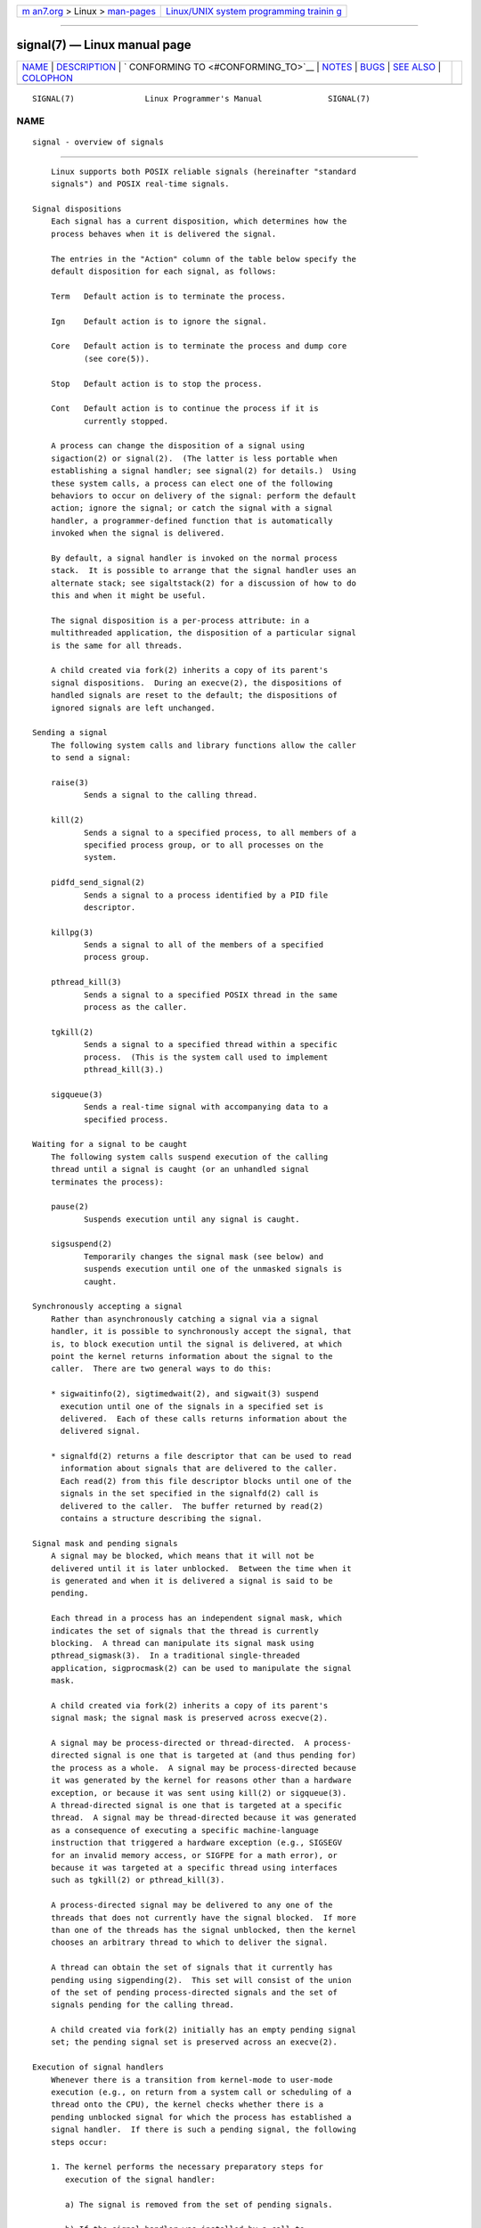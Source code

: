 .. container:: page-top

.. container:: nav-bar

   +----------------------------------+----------------------------------+
   | `m                               | `Linux/UNIX system programming   |
   | an7.org <../../../index.html>`__ | trainin                          |
   | > Linux >                        | g <http://man7.org/training/>`__ |
   | `man-pages <../index.html>`__    |                                  |
   +----------------------------------+----------------------------------+

--------------

signal(7) — Linux manual page
=============================

+-----------------------------------+-----------------------------------+
| `NAME <#NAME>`__ \|               |                                   |
| `DESCRIPTION <#DESCRIPTION>`__ \| |                                   |
| `                                 |                                   |
| CONFORMING TO <#CONFORMING_TO>`__ |                                   |
| \| `NOTES <#NOTES>`__ \|          |                                   |
| `BUGS <#BUGS>`__ \|               |                                   |
| `SEE ALSO <#SEE_ALSO>`__ \|       |                                   |
| `COLOPHON <#COLOPHON>`__          |                                   |
+-----------------------------------+-----------------------------------+
| .. container:: man-search-box     |                                   |
+-----------------------------------+-----------------------------------+

::

   SIGNAL(7)               Linux Programmer's Manual              SIGNAL(7)

NAME
-------------------------------------------------

::

          signal - overview of signals


---------------------------------------------------------------

::

          Linux supports both POSIX reliable signals (hereinafter "standard
          signals") and POSIX real-time signals.

      Signal dispositions
          Each signal has a current disposition, which determines how the
          process behaves when it is delivered the signal.

          The entries in the "Action" column of the table below specify the
          default disposition for each signal, as follows:

          Term   Default action is to terminate the process.

          Ign    Default action is to ignore the signal.

          Core   Default action is to terminate the process and dump core
                 (see core(5)).

          Stop   Default action is to stop the process.

          Cont   Default action is to continue the process if it is
                 currently stopped.

          A process can change the disposition of a signal using
          sigaction(2) or signal(2).  (The latter is less portable when
          establishing a signal handler; see signal(2) for details.)  Using
          these system calls, a process can elect one of the following
          behaviors to occur on delivery of the signal: perform the default
          action; ignore the signal; or catch the signal with a signal
          handler, a programmer-defined function that is automatically
          invoked when the signal is delivered.

          By default, a signal handler is invoked on the normal process
          stack.  It is possible to arrange that the signal handler uses an
          alternate stack; see sigaltstack(2) for a discussion of how to do
          this and when it might be useful.

          The signal disposition is a per-process attribute: in a
          multithreaded application, the disposition of a particular signal
          is the same for all threads.

          A child created via fork(2) inherits a copy of its parent's
          signal dispositions.  During an execve(2), the dispositions of
          handled signals are reset to the default; the dispositions of
          ignored signals are left unchanged.

      Sending a signal
          The following system calls and library functions allow the caller
          to send a signal:

          raise(3)
                 Sends a signal to the calling thread.

          kill(2)
                 Sends a signal to a specified process, to all members of a
                 specified process group, or to all processes on the
                 system.

          pidfd_send_signal(2)
                 Sends a signal to a process identified by a PID file
                 descriptor.

          killpg(3)
                 Sends a signal to all of the members of a specified
                 process group.

          pthread_kill(3)
                 Sends a signal to a specified POSIX thread in the same
                 process as the caller.

          tgkill(2)
                 Sends a signal to a specified thread within a specific
                 process.  (This is the system call used to implement
                 pthread_kill(3).)

          sigqueue(3)
                 Sends a real-time signal with accompanying data to a
                 specified process.

      Waiting for a signal to be caught
          The following system calls suspend execution of the calling
          thread until a signal is caught (or an unhandled signal
          terminates the process):

          pause(2)
                 Suspends execution until any signal is caught.

          sigsuspend(2)
                 Temporarily changes the signal mask (see below) and
                 suspends execution until one of the unmasked signals is
                 caught.

      Synchronously accepting a signal
          Rather than asynchronously catching a signal via a signal
          handler, it is possible to synchronously accept the signal, that
          is, to block execution until the signal is delivered, at which
          point the kernel returns information about the signal to the
          caller.  There are two general ways to do this:

          * sigwaitinfo(2), sigtimedwait(2), and sigwait(3) suspend
            execution until one of the signals in a specified set is
            delivered.  Each of these calls returns information about the
            delivered signal.

          * signalfd(2) returns a file descriptor that can be used to read
            information about signals that are delivered to the caller.
            Each read(2) from this file descriptor blocks until one of the
            signals in the set specified in the signalfd(2) call is
            delivered to the caller.  The buffer returned by read(2)
            contains a structure describing the signal.

      Signal mask and pending signals
          A signal may be blocked, which means that it will not be
          delivered until it is later unblocked.  Between the time when it
          is generated and when it is delivered a signal is said to be
          pending.

          Each thread in a process has an independent signal mask, which
          indicates the set of signals that the thread is currently
          blocking.  A thread can manipulate its signal mask using
          pthread_sigmask(3).  In a traditional single-threaded
          application, sigprocmask(2) can be used to manipulate the signal
          mask.

          A child created via fork(2) inherits a copy of its parent's
          signal mask; the signal mask is preserved across execve(2).

          A signal may be process-directed or thread-directed.  A process-
          directed signal is one that is targeted at (and thus pending for)
          the process as a whole.  A signal may be process-directed because
          it was generated by the kernel for reasons other than a hardware
          exception, or because it was sent using kill(2) or sigqueue(3).
          A thread-directed signal is one that is targeted at a specific
          thread.  A signal may be thread-directed because it was generated
          as a consequence of executing a specific machine-language
          instruction that triggered a hardware exception (e.g., SIGSEGV
          for an invalid memory access, or SIGFPE for a math error), or
          because it was targeted at a specific thread using interfaces
          such as tgkill(2) or pthread_kill(3).

          A process-directed signal may be delivered to any one of the
          threads that does not currently have the signal blocked.  If more
          than one of the threads has the signal unblocked, then the kernel
          chooses an arbitrary thread to which to deliver the signal.

          A thread can obtain the set of signals that it currently has
          pending using sigpending(2).  This set will consist of the union
          of the set of pending process-directed signals and the set of
          signals pending for the calling thread.

          A child created via fork(2) initially has an empty pending signal
          set; the pending signal set is preserved across an execve(2).

      Execution of signal handlers
          Whenever there is a transition from kernel-mode to user-mode
          execution (e.g., on return from a system call or scheduling of a
          thread onto the CPU), the kernel checks whether there is a
          pending unblocked signal for which the process has established a
          signal handler.  If there is such a pending signal, the following
          steps occur:

          1. The kernel performs the necessary preparatory steps for
             execution of the signal handler:

             a) The signal is removed from the set of pending signals.

             b) If the signal handler was installed by a call to
                sigaction(2) that specified the SA_ONSTACK flag and the
                thread has defined an alternate signal stack (using
                sigaltstack(2)), then that stack is installed.

             c) Various pieces of signal-related context are saved into a
                special frame that is created on the stack.  The saved
                information includes:

                + the program counter register (i.e., the address of the
                  next instruction in the main program that should be
                  executed when the signal handler returns);

                + architecture-specific register state required for
                  resuming the interrupted program;

                + the thread's current signal mask;

                + the thread's alternate signal stack settings.

                (If the signal handler was installed using the sigaction(2)
                SA_SIGINFO flag, then the above information is accessible
                via the ucontext_t object that is pointed to by the third
                argument of the signal handler.)

             d) Any signals specified in act->sa_mask when registering the
                handler with sigprocmask(2) are added to the thread's
                signal mask.  The signal being delivered is also added to
                the signal mask, unless SA_NODEFER was specified when
                registering the handler.  These signals are thus blocked
                while the handler executes.

          2. The kernel constructs a frame for the signal handler on the
             stack.  The kernel sets the program counter for the thread to
             point to the first instruction of the signal handler function,
             and configures the return address for that function to point
             to a piece of user-space code known as the signal trampoline
             (described in sigreturn(2)).

          3. The kernel passes control back to user-space, where execution
             commences at the start of the signal handler function.

          4. When the signal handler returns, control passes to the signal
             trampoline code.

          5. The signal trampoline calls sigreturn(2), a system call that
             uses the information in the stack frame created in step 1 to
             restore the thread to its state before the signal handler was
             called.  The thread's signal mask and alternate signal stack
             settings are restored as part of this procedure.  Upon
             completion of the call to sigreturn(2), the kernel transfers
             control back to user space, and the thread recommences
             execution at the point where it was interrupted by the signal
             handler.

          Note that if the signal handler does not return (e.g., control is
          transferred out of the handler using siglongjmp(3), or the
          handler executes a new program with execve(2)), then the final
          step is not performed.  In particular, in such scenarios it is
          the programmer's responsibility to restore the state of the
          signal mask (using sigprocmask(2)), if it is desired to unblock
          the signals that were blocked on entry to the signal handler.
          (Note that siglongjmp(3) may or may not restore the signal mask,
          depending on the savesigs value that was specified in the
          corresponding call to sigsetjmp(3).)

          From the kernel's point of view, execution of the signal handler
          code is exactly the same as the execution of any other user-space
          code.  That is to say, the kernel does not record any special
          state information indicating that the thread is currently
          executing inside a signal handler.  All necessary state
          information is maintained in user-space registers and the user-
          space stack.  The depth to which nested signal handlers may be
          invoked is thus limited only by the user-space stack (and
          sensible software design!).

      Standard signals
          Linux supports the standard signals listed below.  The second
          column of the table indicates which standard (if any) specified
          the signal: "P1990" indicates that the signal is described in the
          original POSIX.1-1990 standard; "P2001" indicates that the signal
          was added in SUSv2 and POSIX.1-2001.

          Signal      Standard   Action   Comment
          ────────────────────────────────────────────────────────────────────────
          SIGABRT      P1990      Core    Abort signal from abort(3)
          SIGALRM      P1990      Term    Timer signal from alarm(2)
          SIGBUS       P2001      Core    Bus error (bad memory access)
          SIGCHLD      P1990      Ign     Child stopped or terminated
          SIGCLD         -        Ign     A synonym for SIGCHLD
          SIGCONT      P1990      Cont    Continue if stopped
          SIGEMT         -        Term    Emulator trap
          SIGFPE       P1990      Core    Floating-point exception
          SIGHUP       P1990      Term    Hangup detected on controlling terminal
                                          or death of controlling process
          SIGILL       P1990      Core    Illegal Instruction
          SIGINFO        -                A synonym for SIGPWR
          SIGINT       P1990      Term    Interrupt from keyboard

          SIGIO          -        Term    I/O now possible (4.2BSD)
          SIGIOT         -        Core    IOT trap. A synonym for SIGABRT
          SIGKILL      P1990      Term    Kill signal
          SIGLOST        -        Term    File lock lost (unused)
          SIGPIPE      P1990      Term    Broken pipe: write to pipe with no
                                          readers; see pipe(7)
          SIGPOLL      P2001      Term    Pollable event (Sys V);
                                          synonym for SIGIO
          SIGPROF      P2001      Term    Profiling timer expired
          SIGPWR         -        Term    Power failure (System V)
          SIGQUIT      P1990      Core    Quit from keyboard
          SIGSEGV      P1990      Core    Invalid memory reference
          SIGSTKFLT      -        Term    Stack fault on coprocessor (unused)
          SIGSTOP      P1990      Stop    Stop process
          SIGTSTP      P1990      Stop    Stop typed at terminal
          SIGSYS       P2001      Core    Bad system call (SVr4);
                                          see also seccomp(2)
          SIGTERM      P1990      Term    Termination signal
          SIGTRAP      P2001      Core    Trace/breakpoint trap
          SIGTTIN      P1990      Stop    Terminal input for background process
          SIGTTOU      P1990      Stop    Terminal output for background process
          SIGUNUSED      -        Core    Synonymous with SIGSYS
          SIGURG       P2001      Ign     Urgent condition on socket (4.2BSD)
          SIGUSR1      P1990      Term    User-defined signal 1
          SIGUSR2      P1990      Term    User-defined signal 2
          SIGVTALRM    P2001      Term    Virtual alarm clock (4.2BSD)
          SIGXCPU      P2001      Core    CPU time limit exceeded (4.2BSD);
                                          see setrlimit(2)
          SIGXFSZ      P2001      Core    File size limit exceeded (4.2BSD);
                                          see setrlimit(2)
          SIGWINCH       -        Ign     Window resize signal (4.3BSD, Sun)

          The signals SIGKILL and SIGSTOP cannot be caught, blocked, or
          ignored.

          Up to and including Linux 2.2, the default behavior for SIGSYS,
          SIGXCPU, SIGXFSZ, and (on architectures other than SPARC and
          MIPS) SIGBUS was to terminate the process (without a core dump).
          (On some other UNIX systems the default action for SIGXCPU and
          SIGXFSZ is to terminate the process without a core dump.)  Linux
          2.4 conforms to the POSIX.1-2001 requirements for these signals,
          terminating the process with a core dump.

          SIGEMT is not specified in POSIX.1-2001, but nevertheless appears
          on most other UNIX systems, where its default action is typically
          to terminate the process with a core dump.

          SIGPWR (which is not specified in POSIX.1-2001) is typically
          ignored by default on those other UNIX systems where it appears.

          SIGIO (which is not specified in POSIX.1-2001) is ignored by
          default on several other UNIX systems.

      Queueing and delivery semantics for standard signals
          If multiple standard signals are pending for a process, the order
          in which the signals are delivered is unspecified.

          Standard signals do not queue.  If multiple instances of a
          standard signal are generated while that signal is blocked, then
          only one instance of the signal is marked as pending (and the
          signal will be delivered just once when it is unblocked).  In the
          case where a standard signal is already pending, the siginfo_t
          structure (see sigaction(2)) associated with that signal is not
          overwritten on arrival of subsequent instances of the same
          signal.  Thus, the process will receive the information
          associated with the first instance of the signal.

      Signal numbering for standard signals
          The numeric value for each signal is given in the table below.
          As shown in the table, many signals have different numeric values
          on different architectures.  The first numeric value in each
          table row shows the signal number on x86, ARM, and most other
          architectures; the second value is for Alpha and SPARC; the third
          is for MIPS; and the last is for PARISC.  A dash (-) denotes that
          a signal is absent on the corresponding architecture.

          Signal        x86/ARM     Alpha/   MIPS   PARISC   Notes
                      most others   SPARC
          ─────────────────────────────────────────────────────────────────
          SIGHUP           1           1       1       1
          SIGINT           2           2       2       2
          SIGQUIT          3           3       3       3
          SIGILL           4           4       4       4
          SIGTRAP          5           5       5       5
          SIGABRT          6           6       6       6
          SIGIOT           6           6       6       6
          SIGBUS           7          10      10      10
          SIGEMT           -           7       7      -
          SIGFPE           8           8       8       8
          SIGKILL          9           9       9       9
          SIGUSR1         10          30      16      16
          SIGSEGV         11          11      11      11
          SIGUSR2         12          31      17      17
          SIGPIPE         13          13      13      13
          SIGALRM         14          14      14      14
          SIGTERM         15          15      15      15
          SIGSTKFLT       16          -       -        7
          SIGCHLD         17          20      18      18
          SIGCLD           -          -       18      -
          SIGCONT         18          19      25      26
          SIGSTOP         19          17      23      24
          SIGTSTP         20          18      24      25
          SIGTTIN         21          21      26      27
          SIGTTOU         22          22      27      28
          SIGURG          23          16      21      29
          SIGXCPU         24          24      30      12
          SIGXFSZ         25          25      31      30
          SIGVTALRM       26          26      28      20
          SIGPROF         27          27      29      21
          SIGWINCH        28          28      20      23
          SIGIO           29          23      22      22
          SIGPOLL                                            Same as SIGIO
          SIGPWR          30         29/-     19      19
          SIGINFO          -         29/-     -       -
          SIGLOST          -         -/29     -       -
          SIGSYS          31          12      12      31
          SIGUNUSED       31          -       -       31

          Note the following:

          *  Where defined, SIGUNUSED is synonymous with SIGSYS.  Since
             glibc 2.26, SIGUNUSED is no longer defined on any
             architecture.

          *  Signal 29 is SIGINFO/SIGPWR (synonyms for the same value) on
             Alpha but SIGLOST on SPARC.

      Real-time signals
          Starting with version 2.2, Linux supports real-time signals as
          originally defined in the POSIX.1b real-time extensions (and now
          included in POSIX.1-2001).  The range of supported real-time
          signals is defined by the macros SIGRTMIN and SIGRTMAX.
          POSIX.1-2001 requires that an implementation support at least
          _POSIX_RTSIG_MAX (8) real-time signals.

          The Linux kernel supports a range of 33 different real-time
          signals, numbered 32 to 64.  However, the glibc POSIX threads
          implementation internally uses two (for NPTL) or three (for
          LinuxThreads) real-time signals (see pthreads(7)), and adjusts
          the value of SIGRTMIN suitably (to 34 or 35).  Because the range
          of available real-time signals varies according to the glibc
          threading implementation (and this variation can occur at run
          time according to the available kernel and glibc), and indeed the
          range of real-time signals varies across UNIX systems, programs
          should never refer to real-time signals using hard-coded numbers,
          but instead should always refer to real-time signals using the
          notation SIGRTMIN+n, and include suitable (run-time) checks that
          SIGRTMIN+n does not exceed SIGRTMAX.

          Unlike standard signals, real-time signals have no predefined
          meanings: the entire set of real-time signals can be used for
          application-defined purposes.

          The default action for an unhandled real-time signal is to
          terminate the receiving process.

          Real-time signals are distinguished by the following:

          1.  Multiple instances of real-time signals can be queued.  By
              contrast, if multiple instances of a standard signal are
              delivered while that signal is currently blocked, then only
              one instance is queued.

          2.  If the signal is sent using sigqueue(3), an accompanying
              value (either an integer or a pointer) can be sent with the
              signal.  If the receiving process establishes a handler for
              this signal using the SA_SIGINFO flag to sigaction(2), then
              it can obtain this data via the si_value field of the
              siginfo_t structure passed as the second argument to the
              handler.  Furthermore, the si_pid and si_uid fields of this
              structure can be used to obtain the PID and real user ID of
              the process sending the signal.

          3.  Real-time signals are delivered in a guaranteed order.
              Multiple real-time signals of the same type are delivered in
              the order they were sent.  If different real-time signals are
              sent to a process, they are delivered starting with the
              lowest-numbered signal.  (I.e., low-numbered signals have
              highest priority.)  By contrast, if multiple standard signals
              are pending for a process, the order in which they are
              delivered is unspecified.

          If both standard and real-time signals are pending for a process,
          POSIX leaves it unspecified which is delivered first.  Linux,
          like many other implementations, gives priority to standard
          signals in this case.

          According to POSIX, an implementation should permit at least
          _POSIX_SIGQUEUE_MAX (32) real-time signals to be queued to a
          process.  However, Linux does things differently.  In kernels up
          to and including 2.6.7, Linux imposes a system-wide limit on the
          number of queued real-time signals for all processes.  This limit
          can be viewed and (with privilege) changed via the
          /proc/sys/kernel/rtsig-max file.  A related file,
          /proc/sys/kernel/rtsig-nr, can be used to find out how many real-
          time signals are currently queued.  In Linux 2.6.8, these /proc
          interfaces were replaced by the RLIMIT_SIGPENDING resource limit,
          which specifies a per-user limit for queued signals; see
          setrlimit(2) for further details.

          The addition of real-time signals required the widening of the
          signal set structure (sigset_t) from 32 to 64 bits.
          Consequently, various system calls were superseded by new system
          calls that supported the larger signal sets.  The old and new
          system calls are as follows:

          Linux 2.0 and earlier   Linux 2.2 and later
          sigaction(2)            rt_sigaction(2)
          sigpending(2)           rt_sigpending(2)

          sigprocmask(2)          rt_sigprocmask(2)
          sigreturn(2)            rt_sigreturn(2)
          sigsuspend(2)           rt_sigsuspend(2)
          sigtimedwait(2)         rt_sigtimedwait(2)

      Interruption of system calls and library functions by signal handlers
          If a signal handler is invoked while a system call or library
          function call is blocked, then either:

          * the call is automatically restarted after the signal handler
            returns; or

          * the call fails with the error EINTR.

          Which of these two behaviors occurs depends on the interface and
          whether or not the signal handler was established using the
          SA_RESTART flag (see sigaction(2)).  The details vary across UNIX
          systems; below, the details for Linux.

          If a blocked call to one of the following interfaces is
          interrupted by a signal handler, then the call is automatically
          restarted after the signal handler returns if the SA_RESTART flag
          was used; otherwise the call fails with the error EINTR:

          * read(2), readv(2), write(2), writev(2), and ioctl(2) calls on
            "slow" devices.  A "slow" device is one where the I/O call may
            block for an indefinite time, for example, a terminal, pipe, or
            socket.  If an I/O call on a slow device has already
            transferred some data by the time it is interrupted by a signal
            handler, then the call will return a success status (normally,
            the number of bytes transferred).  Note that a (local) disk is
            not a slow device according to this definition; I/O operations
            on disk devices are not interrupted by signals.

          * open(2), if it can block (e.g., when opening a FIFO; see
            fifo(7)).

          * wait(2), wait3(2), wait4(2), waitid(2), and waitpid(2).

          * Socket interfaces: accept(2), connect(2), recv(2), recvfrom(2),
            recvmmsg(2), recvmsg(2), send(2), sendto(2), and sendmsg(2),
            unless a timeout has been set on the socket (see below).

          * File locking interfaces: flock(2) and the F_SETLKW and
            F_OFD_SETLKW operations of fcntl(2)

          * POSIX message queue interfaces: mq_receive(3),
            mq_timedreceive(3), mq_send(3), and mq_timedsend(3).

          * futex(2) FUTEX_WAIT (since Linux 2.6.22; beforehand, always
            failed with EINTR).

          * getrandom(2).

          * pthread_mutex_lock(3), pthread_cond_wait(3), and related APIs.

          * futex(2) FUTEX_WAIT_BITSET.

          * POSIX semaphore interfaces: sem_wait(3) and sem_timedwait(3)
            (since Linux 2.6.22; beforehand, always failed with EINTR).

          * read(2) from an inotify(7) file descriptor (since Linux 3.8;
            beforehand, always failed with EINTR).

          The following interfaces are never restarted after being
          interrupted by a signal handler, regardless of the use of
          SA_RESTART; they always fail with the error EINTR when
          interrupted by a signal handler:

          * "Input" socket interfaces, when a timeout (SO_RCVTIMEO) has
            been set on the socket using setsockopt(2): accept(2), recv(2),
            recvfrom(2), recvmmsg(2) (also with a non-NULL timeout
            argument), and recvmsg(2).

          * "Output" socket interfaces, when a timeout (SO_RCVTIMEO) has
            been set on the socket using setsockopt(2): connect(2),
            send(2), sendto(2), and sendmsg(2).

          * Interfaces used to wait for signals: pause(2), sigsuspend(2),
            sigtimedwait(2), and sigwaitinfo(2).

          * File descriptor multiplexing interfaces: epoll_wait(2),
            epoll_pwait(2), poll(2), ppoll(2), select(2), and pselect(2).

          * System V IPC interfaces: msgrcv(2), msgsnd(2), semop(2), and
            semtimedop(2).

          * Sleep interfaces: clock_nanosleep(2), nanosleep(2), and
            usleep(3).

          * io_getevents(2).

          The sleep(3) function is also never restarted if interrupted by a
          handler, but gives a success return: the number of seconds
          remaining to sleep.

          In certain circumstances, the seccomp(2) user-space notification
          feature can lead to restarting of system calls that would
          otherwise never be restarted by SA_RESTART; for details, see
          seccomp_unotify(2).

      Interruption of system calls and library functions by stop signals
          On Linux, even in the absence of signal handlers, certain
          blocking interfaces can fail with the error EINTR after the
          process is stopped by one of the stop signals and then resumed
          via SIGCONT.  This behavior is not sanctioned by POSIX.1, and
          doesn't occur on other systems.

          The Linux interfaces that display this behavior are:

          * "Input" socket interfaces, when a timeout (SO_RCVTIMEO) has
            been set on the socket using setsockopt(2): accept(2), recv(2),
            recvfrom(2), recvmmsg(2) (also with a non-NULL timeout
            argument), and recvmsg(2).

          * "Output" socket interfaces, when a timeout (SO_RCVTIMEO) has
            been set on the socket using setsockopt(2): connect(2),
            send(2), sendto(2), and sendmsg(2), if a send timeout
            (SO_SNDTIMEO) has been set.

          * epoll_wait(2), epoll_pwait(2).

          * semop(2), semtimedop(2).

          * sigtimedwait(2), sigwaitinfo(2).

          * Linux 3.7 and earlier: read(2) from an inotify(7) file
            descriptor

          * Linux 2.6.21 and earlier: futex(2) FUTEX_WAIT,
            sem_timedwait(3), sem_wait(3).

          * Linux 2.6.8 and earlier: msgrcv(2), msgsnd(2).

          * Linux 2.4 and earlier: nanosleep(2).


-------------------------------------------------------------------

::

          POSIX.1, except as noted.


---------------------------------------------------

::

          For a discussion of async-signal-safe functions, see
          signal-safety(7).

          The /proc/[pid]/task/[tid]/status file contains various fields
          that show the signals that a thread is blocking (SigBlk),
          catching (SigCgt), or ignoring (SigIgn).  (The set of signals
          that are caught or ignored will be the same across all threads in
          a process.)  Other fields show the set of pending signals that
          are directed to the thread (SigPnd) as well as the set of pending
          signals that are directed to the process as a whole (ShdPnd).
          The corresponding fields in /proc/[pid]/status show the
          information for the main thread.  See proc(5) for further
          details.


-------------------------------------------------

::

          There are six signals that can be delivered as a consequence of a
          hardware exception: SIGBUS, SIGEMT, SIGFPE, SIGILL, SIGSEGV, and
          SIGTRAP.  Which of these signals is delivered, for any given
          hardware exception, is not documented and does not always make
          sense.

          For example, an invalid memory access that causes delivery of
          SIGSEGV on one CPU architecture may cause delivery of SIGBUS on
          another architecture, or vice versa.

          For another example, using the x86 int instruction with a
          forbidden argument (any number other than 3 or 128) causes
          delivery of SIGSEGV, even though SIGILL would make more sense,
          because of how the CPU reports the forbidden operation to the
          kernel.


---------------------------------------------------------

::

          kill(1), clone(2), getrlimit(2), kill(2), pidfd_send_signal(2),
          restart_syscall(2), rt_sigqueueinfo(2), setitimer(2),
          setrlimit(2), sgetmask(2), sigaction(2), sigaltstack(2),
          signal(2), signalfd(2), sigpending(2), sigprocmask(2),
          sigreturn(2), sigsuspend(2), sigwaitinfo(2), abort(3),
          bsd_signal(3), killpg(3), longjmp(3), pthread_sigqueue(3),
          raise(3), sigqueue(3), sigset(3), sigsetops(3), sigvec(3),
          sigwait(3), strsignal(3), swapcontext(3), sysv_signal(3),
          core(5), proc(5), nptl(7), pthreads(7), sigevent(7)

COLOPHON
---------------------------------------------------------

::

          This page is part of release 5.13 of the Linux man-pages project.
          A description of the project, information about reporting bugs,
          and the latest version of this page, can be found at
          https://www.kernel.org/doc/man-pages/.

   Linux                          2021-03-22                      SIGNAL(7)

--------------

Pages that refer to this page: `env(1) <../man1/env.1.html>`__, 
`kill(1) <../man1/kill.1.html>`__, 
`kill(1@@procps-ng) <../man1/kill.1@@procps-ng.html>`__, 
`pgrep(1) <../man1/pgrep.1.html>`__, 
`procps(1) <../man1/procps.1.html>`__,  `ps(1) <../man1/ps.1.html>`__, 
`skill(1) <../man1/skill.1.html>`__, 
`systemd-nspawn(1) <../man1/systemd-nspawn.1.html>`__, 
`xargs(1) <../man1/xargs.1.html>`__, 
`accept(2) <../man2/accept.2.html>`__, 
`clock_nanosleep(2) <../man2/clock_nanosleep.2.html>`__, 
`close(2) <../man2/close.2.html>`__, 
`connect(2) <../man2/connect.2.html>`__, 
`dup(2) <../man2/dup.2.html>`__, 
`epoll_wait(2) <../man2/epoll_wait.2.html>`__, 
`execve(2) <../man2/execve.2.html>`__, 
`fallocate(2) <../man2/fallocate.2.html>`__, 
`fcntl(2) <../man2/fcntl.2.html>`__, 
`flock(2) <../man2/flock.2.html>`__, 
`futex(2) <../man2/futex.2.html>`__, 
`getrandom(2) <../man2/getrandom.2.html>`__, 
`getrlimit(2) <../man2/getrlimit.2.html>`__, 
`intro(2) <../man2/intro.2.html>`__, 
`io_getevents(2) <../man2/io_getevents.2.html>`__, 
`kcmp(2) <../man2/kcmp.2.html>`__,  `kill(2) <../man2/kill.2.html>`__, 
`msgop(2) <../man2/msgop.2.html>`__, 
`nanosleep(2) <../man2/nanosleep.2.html>`__, 
`open(2) <../man2/open.2.html>`__, 
`pidfd_send_signal(2) <../man2/pidfd_send_signal.2.html>`__, 
`poll(2) <../man2/poll.2.html>`__, 
`prctl(2) <../man2/prctl.2.html>`__, 
`ptrace(2) <../man2/ptrace.2.html>`__, 
`read(2) <../man2/read.2.html>`__,  `recv(2) <../man2/recv.2.html>`__, 
`request_key(2) <../man2/request_key.2.html>`__, 
`restart_syscall(2) <../man2/restart_syscall.2.html>`__, 
`rt_sigqueueinfo(2) <../man2/rt_sigqueueinfo.2.html>`__, 
`s390_runtime_instr(2) <../man2/s390_runtime_instr.2.html>`__, 
`sched_setattr(2) <../man2/sched_setattr.2.html>`__, 
`seccomp(2) <../man2/seccomp.2.html>`__, 
`seccomp_unotify(2) <../man2/seccomp_unotify.2.html>`__, 
`select(2) <../man2/select.2.html>`__, 
`semop(2) <../man2/semop.2.html>`__, 
`send(2) <../man2/send.2.html>`__, 
`sgetmask(2) <../man2/sgetmask.2.html>`__, 
`sigaction(2) <../man2/sigaction.2.html>`__, 
`sigaltstack(2) <../man2/sigaltstack.2.html>`__, 
`signal(2) <../man2/signal.2.html>`__, 
`signalfd(2) <../man2/signalfd.2.html>`__, 
`sigpending(2) <../man2/sigpending.2.html>`__, 
`sigprocmask(2) <../man2/sigprocmask.2.html>`__, 
`sigreturn(2) <../man2/sigreturn.2.html>`__, 
`sigsuspend(2) <../man2/sigsuspend.2.html>`__, 
`sigwaitinfo(2) <../man2/sigwaitinfo.2.html>`__, 
`spu_run(2) <../man2/spu_run.2.html>`__, 
`statfs(2) <../man2/statfs.2.html>`__, 
`syscalls(2) <../man2/syscalls.2.html>`__, 
`timer_create(2) <../man2/timer_create.2.html>`__, 
`timer_getoverrun(2) <../man2/timer_getoverrun.2.html>`__, 
`truncate(2) <../man2/truncate.2.html>`__, 
`wait(2) <../man2/wait.2.html>`__, 
`wait4(2) <../man2/wait4.2.html>`__, 
`write(2) <../man2/write.2.html>`__, 
`aio_suspend(3) <../man3/aio_suspend.3.html>`__, 
`bsd_signal(3) <../man3/bsd_signal.3.html>`__, 
`errno(3) <../man3/errno.3.html>`__, 
`getcontext(3) <../man3/getcontext.3.html>`__, 
`getgrent(3) <../man3/getgrent.3.html>`__, 
`getgrnam(3) <../man3/getgrnam.3.html>`__, 
`getpwent(3) <../man3/getpwent.3.html>`__, 
`getpwnam(3) <../man3/getpwnam.3.html>`__, 
`intro(3) <../man3/intro.3.html>`__, 
`killpg(3) <../man3/killpg.3.html>`__, 
`lio_listio(3) <../man3/lio_listio.3.html>`__, 
`lockf(3) <../man3/lockf.3.html>`__, 
`mq_receive(3) <../man3/mq_receive.3.html>`__, 
`mq_send(3) <../man3/mq_send.3.html>`__, 
`psignal(3) <../man3/psignal.3.html>`__, 
`pthread_attr_setsigmask_np(3) <../man3/pthread_attr_setsigmask_np.3.html>`__, 
`pthread_kill(3) <../man3/pthread_kill.3.html>`__, 
`pthread_sigmask(3) <../man3/pthread_sigmask.3.html>`__, 
`pthread_sigqueue(3) <../man3/pthread_sigqueue.3.html>`__, 
`raise(3) <../man3/raise.3.html>`__, 
`scanf(3) <../man3/scanf.3.html>`__, 
`sd_event_add_signal(3) <../man3/sd_event_add_signal.3.html>`__, 
`sd_journal_print(3) <../man3/sd_journal_print.3.html>`__, 
`sem_wait(3) <../man3/sem_wait.3.html>`__, 
`setjmp(3) <../man3/setjmp.3.html>`__, 
`sigqueue(3) <../man3/sigqueue.3.html>`__, 
`sigset(3) <../man3/sigset.3.html>`__, 
`sigvec(3) <../man3/sigvec.3.html>`__, 
`sigwait(3) <../man3/sigwait.3.html>`__, 
`sleep(3) <../man3/sleep.3.html>`__, 
`statvfs(3) <../man3/statvfs.3.html>`__, 
`system(3) <../man3/system.3.html>`__, 
`sysv_signal(3) <../man3/sysv_signal.3.html>`__, 
`tmpfile(3) <../man3/tmpfile.3.html>`__, 
`ualarm(3) <../man3/ualarm.3.html>`__, 
`usleep(3) <../man3/usleep.3.html>`__, 
`core(5) <../man5/core.5.html>`__,  `proc(5) <../man5/proc.5.html>`__, 
`systemd.kill(5) <../man5/systemd.kill.5.html>`__, 
`systemd.nspawn(5) <../man5/systemd.nspawn.5.html>`__, 
`systemd.service(5) <../man5/systemd.service.5.html>`__, 
`credentials(7) <../man7/credentials.7.html>`__, 
`fanotify(7) <../man7/fanotify.7.html>`__, 
`inotify(7) <../man7/inotify.7.html>`__, 
`nptl(7) <../man7/nptl.7.html>`__, 
`pthreads(7) <../man7/pthreads.7.html>`__, 
`random(7) <../man7/random.7.html>`__, 
`signal-safety(7) <../man7/signal-safety.7.html>`__, 
`system_data_types(7) <../man7/system_data_types.7.html>`__, 
`cmirrord(8) <../man8/cmirrord.8.html>`__, 
`systemd-journald.service(8) <../man8/systemd-journald.service.8.html>`__

--------------

`Copyright and license for this manual
page <../man7/signal.7.license.html>`__

--------------

.. container:: footer

   +-----------------------+-----------------------+-----------------------+
   | HTML rendering        |                       | |Cover of TLPI|       |
   | created 2021-08-27 by |                       |                       |
   | `Michael              |                       |                       |
   | Ker                   |                       |                       |
   | risk <https://man7.or |                       |                       |
   | g/mtk/index.html>`__, |                       |                       |
   | author of `The Linux  |                       |                       |
   | Programming           |                       |                       |
   | Interface <https:     |                       |                       |
   | //man7.org/tlpi/>`__, |                       |                       |
   | maintainer of the     |                       |                       |
   | `Linux man-pages      |                       |                       |
   | project <             |                       |                       |
   | https://www.kernel.or |                       |                       |
   | g/doc/man-pages/>`__. |                       |                       |
   |                       |                       |                       |
   | For details of        |                       |                       |
   | in-depth **Linux/UNIX |                       |                       |
   | system programming    |                       |                       |
   | training courses**    |                       |                       |
   | that I teach, look    |                       |                       |
   | `here <https://ma     |                       |                       |
   | n7.org/training/>`__. |                       |                       |
   |                       |                       |                       |
   | Hosting by `jambit    |                       |                       |
   | GmbH                  |                       |                       |
   | <https://www.jambit.c |                       |                       |
   | om/index_en.html>`__. |                       |                       |
   +-----------------------+-----------------------+-----------------------+

--------------

.. container:: statcounter

   |Web Analytics Made Easy - StatCounter|

.. |Cover of TLPI| image:: https://man7.org/tlpi/cover/TLPI-front-cover-vsmall.png
   :target: https://man7.org/tlpi/
.. |Web Analytics Made Easy - StatCounter| image:: https://c.statcounter.com/7422636/0/9b6714ff/1/
   :class: statcounter
   :target: https://statcounter.com/
